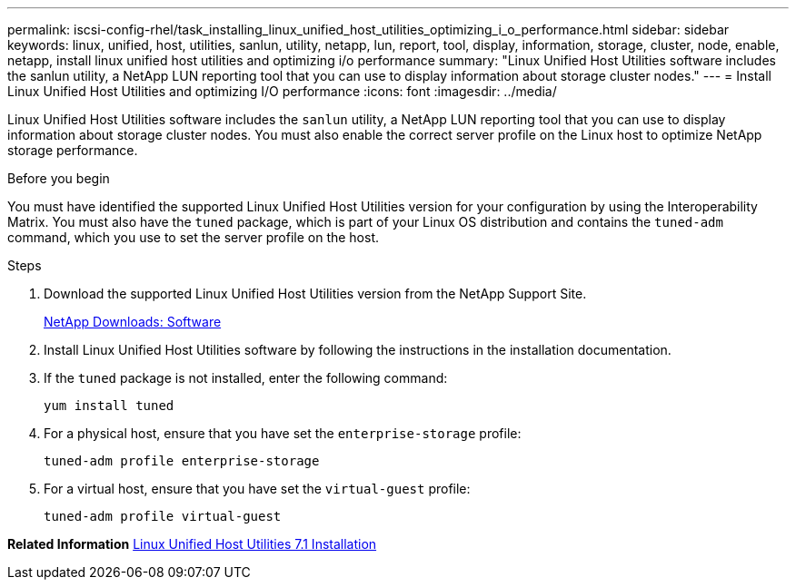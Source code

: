 ---
permalink: iscsi-config-rhel/task_installing_linux_unified_host_utilities_optimizing_i_o_performance.html
sidebar: sidebar
keywords: linux, unified, host, utilities, sanlun, utility, netapp, lun, report, tool, display, information, storage, cluster, node, enable, netapp, install linux unified host utilities and optimizing i/o performance
summary: "Linux Unified Host Utilities software includes the sanlun utility, a NetApp LUN reporting tool that you can use to display information about storage cluster nodes."
---
= Install Linux Unified Host Utilities and optimizing I/O performance
:icons: font
:imagesdir: ../media/

[.lead]
Linux Unified Host Utilities software includes the `sanlun` utility, a NetApp LUN reporting tool that you can use to display information about storage cluster nodes. You must also enable the correct server profile on the Linux host to optimize NetApp storage performance.

.Before you begin

You must have identified the supported Linux Unified Host Utilities version for your configuration by using the Interoperability Matrix. You must also have the `tuned` package, which is part of your Linux OS distribution and contains the `tuned-adm` command, which you use to set the server profile on the host.

.Steps

. Download the supported Linux Unified Host Utilities version from the NetApp Support Site.
+
http://mysupport.netapp.com/NOW/cgi-bin/software[NetApp Downloads: Software]

. Install Linux Unified Host Utilities software by following the instructions in the installation documentation.
. If the `tuned` package is not installed, enter the following command:
+
`yum install tuned`
. For a physical host, ensure that you have set the `enterprise-storage` profile:
+
`tuned-adm profile enterprise-storage`
. For a virtual host, ensure that you have set the `virtual-guest` profile:
+
`tuned-adm profile virtual-guest`

*Related Information*
https://docs.netapp.com/us-en/ontap-sanhost/hu_luhu_71.html[Linux Unified Host Utilities 7.1 Installation]
